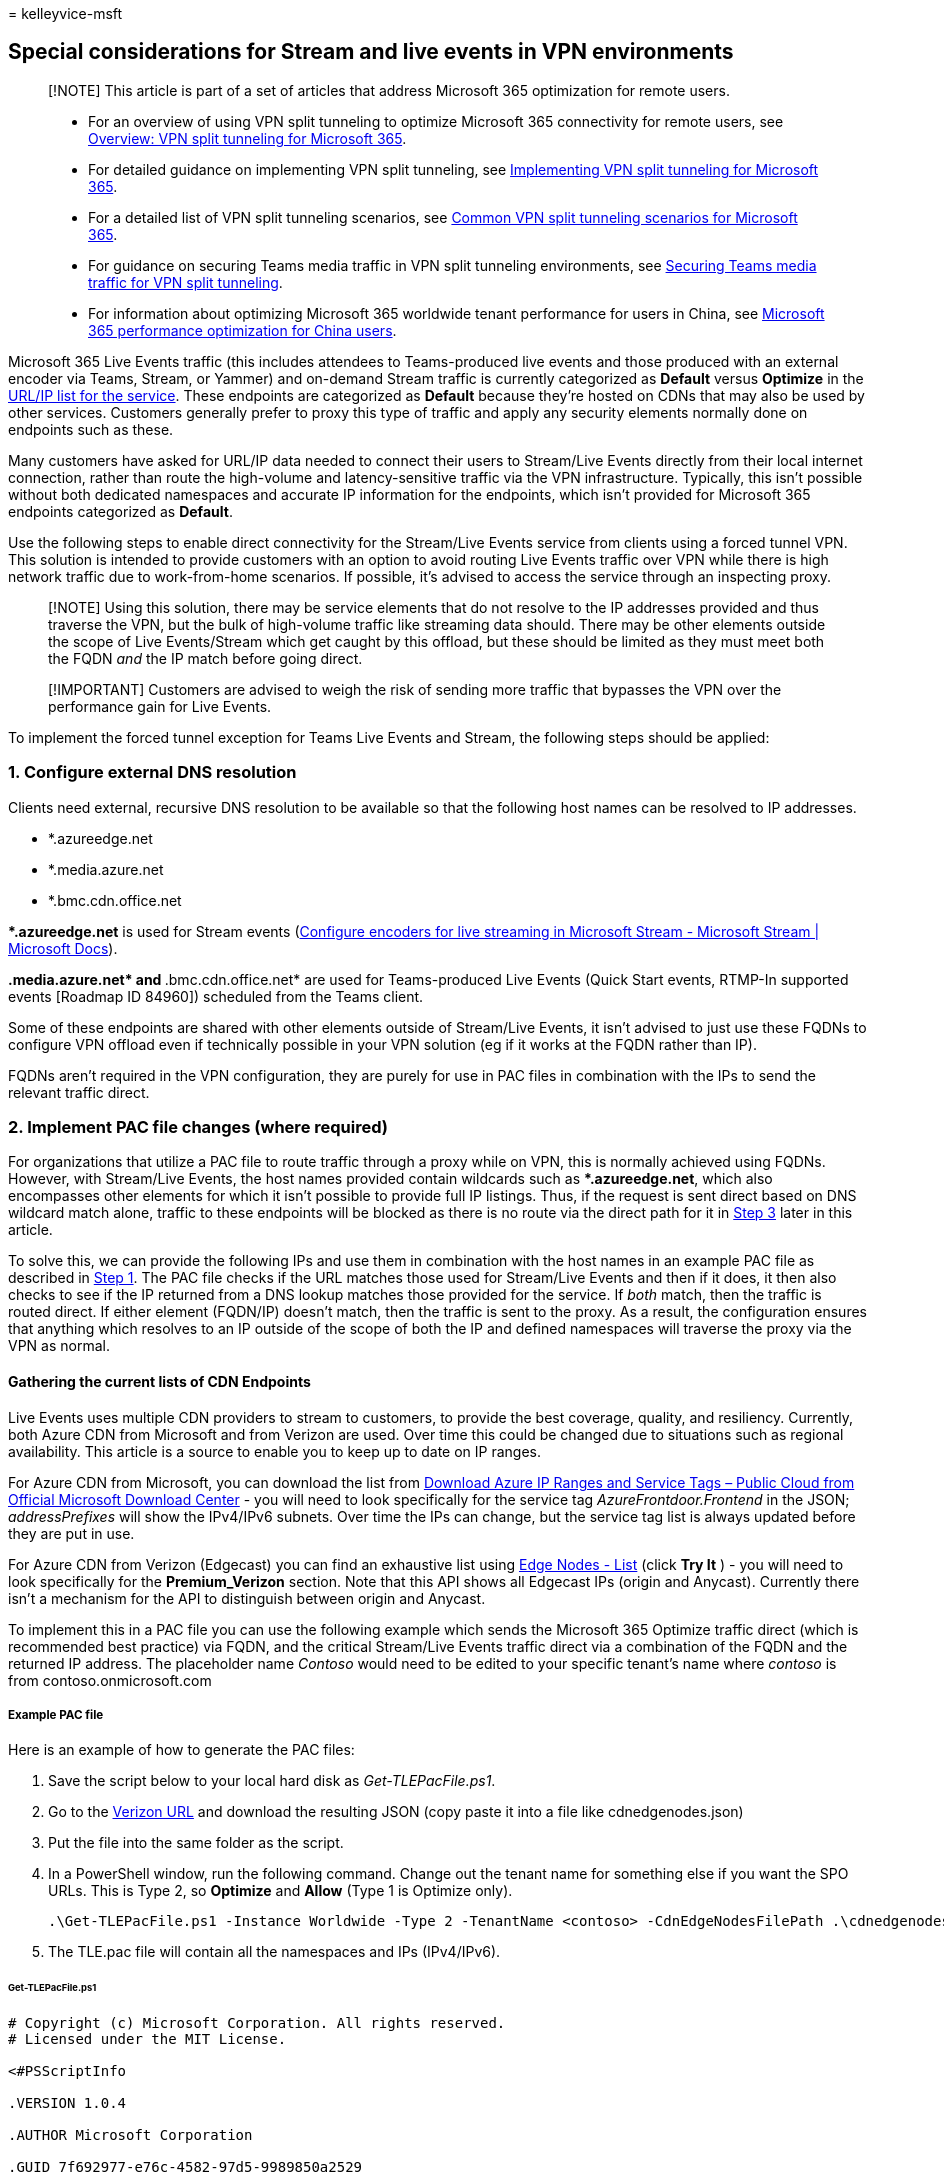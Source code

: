 = 
kelleyvice-msft

== Special considerations for Stream and live events in VPN environments

____
[!NOTE] This article is part of a set of articles that address Microsoft
365 optimization for remote users.
____

____
* For an overview of using VPN split tunneling to optimize Microsoft 365
connectivity for remote users, see
link:microsoft-365-vpn-split-tunnel.md[Overview: VPN split tunneling for
Microsoft 365].
* For detailed guidance on implementing VPN split tunneling, see
link:microsoft-365-vpn-implement-split-tunnel.md[Implementing VPN split
tunneling for Microsoft 365].
* For a detailed list of VPN split tunneling scenarios, see
link:microsoft-365-vpn-common-scenarios.md[Common VPN split tunneling
scenarios for Microsoft 365].
* For guidance on securing Teams media traffic in VPN split tunneling
environments, see link:microsoft-365-vpn-securing-teams.md[Securing
Teams media traffic for VPN split tunneling].
* For information about optimizing Microsoft 365 worldwide tenant
performance for users in China, see
link:microsoft-365-networking-china.md[Microsoft 365 performance
optimization for China users].
____

Microsoft 365 Live Events traffic (this includes attendees to
Teams-produced live events and those produced with an external encoder
via Teams, Stream, or Yammer) and on-demand Stream traffic is currently
categorized as *Default* versus *Optimize* in the
link:urls-and-ip-address-ranges.md[URL/IP list for the service]. These
endpoints are categorized as *Default* because they’re hosted on CDNs
that may also be used by other services. Customers generally prefer to
proxy this type of traffic and apply any security elements normally done
on endpoints such as these.

Many customers have asked for URL/IP data needed to connect their users
to Stream/Live Events directly from their local internet connection,
rather than route the high-volume and latency-sensitive traffic via the
VPN infrastructure. Typically, this isn’t possible without both
dedicated namespaces and accurate IP information for the endpoints,
which isn’t provided for Microsoft 365 endpoints categorized as
*Default*.

Use the following steps to enable direct connectivity for the
Stream/Live Events service from clients using a forced tunnel VPN. This
solution is intended to provide customers with an option to avoid
routing Live Events traffic over VPN while there is high network traffic
due to work-from-home scenarios. If possible, it’s advised to access the
service through an inspecting proxy.

____
[!NOTE] Using this solution, there may be service elements that do not
resolve to the IP addresses provided and thus traverse the VPN, but the
bulk of high-volume traffic like streaming data should. There may be
other elements outside the scope of Live Events/Stream which get caught
by this offload, but these should be limited as they must meet both the
FQDN _and_ the IP match before going direct.
____

____
[!IMPORTANT] Customers are advised to weigh the risk of sending more
traffic that bypasses the VPN over the performance gain for Live Events.
____

To implement the forced tunnel exception for Teams Live Events and
Stream, the following steps should be applied:

=== 1. Configure external DNS resolution

Clients need external, recursive DNS resolution to be available so that
the following host names can be resolved to IP addresses.

* *.azureedge.net
* *.media.azure.net
* *.bmc.cdn.office.net

**.azureedge.net* is used for Stream events
(link:/stream/live-encoder-setup[Configure encoders for live streaming
in Microsoft Stream - Microsoft Stream | Microsoft Docs]).

**.media.azure.net* and **.bmc.cdn.office.net* are used for
Teams-produced Live Events (Quick Start events, RTMP-In supported events
[Roadmap ID 84960]) scheduled from the Teams client.

Some of these endpoints are shared with other elements outside of
Stream/Live Events, it isn’t advised to just use these FQDNs to
configure VPN offload even if technically possible in your VPN solution
(eg if it works at the FQDN rather than IP).

FQDNs aren’t required in the VPN configuration, they are purely for use
in PAC files in combination with the IPs to send the relevant traffic
direct.

=== 2. Implement PAC file changes (where required)

For organizations that utilize a PAC file to route traffic through a
proxy while on VPN, this is normally achieved using FQDNs. However, with
Stream/Live Events, the host names provided contain wildcards such as
**.azureedge.net*, which also encompasses other elements for which it
isn’t possible to provide full IP listings. Thus, if the request is sent
direct based on DNS wildcard match alone, traffic to these endpoints
will be blocked as there is no route via the direct path for it in
link:#3-configure-routing-on-the-vpn-to-enable-direct-egress[Step 3]
later in this article.

To solve this, we can provide the following IPs and use them in
combination with the host names in an example PAC file as described in
link:#1-configure-external-dns-resolution[Step 1]. The PAC file checks
if the URL matches those used for Stream/Live Events and then if it
does, it then also checks to see if the IP returned from a DNS lookup
matches those provided for the service. If _both_ match, then the
traffic is routed direct. If either element (FQDN/IP) doesn’t match,
then the traffic is sent to the proxy. As a result, the configuration
ensures that anything which resolves to an IP outside of the scope of
both the IP and defined namespaces will traverse the proxy via the VPN
as normal.

==== Gathering the current lists of CDN Endpoints

Live Events uses multiple CDN providers to stream to customers, to
provide the best coverage, quality, and resiliency. Currently, both
Azure CDN from Microsoft and from Verizon are used. Over time this could
be changed due to situations such as regional availability. This article
is a source to enable you to keep up to date on IP ranges.

For Azure CDN from Microsoft, you can download the list from
https://www.microsoft.com/download/details.aspx?id=56519[Download Azure
IP Ranges and Service Tags – Public Cloud from Official Microsoft
Download Center] - you will need to look specifically for the service
tag _AzureFrontdoor.Frontend_ in the JSON; _addressPrefixes_ will show
the IPv4/IPv6 subnets. Over time the IPs can change, but the service tag
list is always updated before they are put in use.

For Azure CDN from Verizon (Edgecast) you can find an exhaustive list
using link:/rest/api/cdn/edge-nodes/list[Edge Nodes - List] (click *Try
It* ) - you will need to look specifically for the *Premium_Verizon*
section. Note that this API shows all Edgecast IPs (origin and Anycast).
Currently there isn’t a mechanism for the API to distinguish between
origin and Anycast.

To implement this in a PAC file you can use the following example which
sends the Microsoft 365 Optimize traffic direct (which is recommended
best practice) via FQDN, and the critical Stream/Live Events traffic
direct via a combination of the FQDN and the returned IP address. The
placeholder name _Contoso_ would need to be edited to your specific
tenant’s name where _contoso_ is from contoso.onmicrosoft.com

===== Example PAC file

Here is an example of how to generate the PAC files:

[arabic]
. Save the script below to your local hard disk as _Get-TLEPacFile.ps1_.
. Go to the link:/rest/api/cdn/edge-nodes/list#code-try-0[Verizon URL]
and download the resulting JSON (copy paste it into a file like
cdnedgenodes.json)
. Put the file into the same folder as the script.
. In a PowerShell window, run the following command. Change out the
tenant name for something else if you want the SPO URLs. This is Type 2,
so *Optimize* and *Allow* (Type 1 is Optimize only).
+
[source,powershell]
----
.\Get-TLEPacFile.ps1 -Instance Worldwide -Type 2 -TenantName <contoso> -CdnEdgeNodesFilePath .\cdnedgenodes.json -FilePath TLE.pac
----
. The TLE.pac file will contain all the namespaces and IPs (IPv4/IPv6).

====== Get-TLEPacFile.ps1

[source,powershell]
----
# Copyright (c) Microsoft Corporation. All rights reserved.
# Licensed under the MIT License.

<#PSScriptInfo

.VERSION 1.0.4

.AUTHOR Microsoft Corporation

.GUID 7f692977-e76c-4582-97d5-9989850a2529

.COMPANYNAME Microsoft

.COPYRIGHT
Copyright (c) Microsoft Corporation. All rights reserved.
Licensed under the MIT License.

.TAGS PAC Microsoft Microsoft365 365

.LICENSEURI

.PROJECTURI http://aka.ms/ipurlws

.ICONURI

.EXTERNALMODULEDEPENDENCIES

.REQUIREDSCRIPTS

.EXTERNALSCRIPTDEPENDENCIES

.RELEASENOTES

#>

<#

.SYNOPSIS

Create a PAC file for Microsoft 365 prioritized connectivity

.DESCRIPTION

This script will access updated information to create a PAC file to prioritize Microsoft 365 Urls for
better access to the service. This script will allow you to create different types of files depending
on how traffic needs to be prioritized.

.PARAMETER Instance

The service instance inside Microsoft 365.

.PARAMETER ClientRequestId

The client request id to connect to the web service to query up to date Urls.

.PARAMETER DirectProxySettings

The direct proxy settings for priority traffic.

.PARAMETER DefaultProxySettings

The default proxy settings for non priority traffic.

.PARAMETER Type

The type of prioritization to give. Valid values are 1 and 2, which are 2 different modes of operation.
Type 1 will send Optimize traffic to the direct route. Type 2 will send Optimize and Allow traffic to
the direct route.

.PARAMETER Lowercase

Flag this to include lowercase transformation into the PAC file for the host name matching.

.PARAMETER TenantName

The tenant name to replace wildcard Urls in the webservice.

.PARAMETER ServiceAreas

The service areas to filter endpoints by in the webservice.

.PARAMETER FilePath

The file to print the content to.

.EXAMPLE

Get-TLEPacFile.ps1 -ClientRequestId b10c5ed1-bad1-445f-b386-b919946339a7 -DefaultProxySettings "PROXY 4.4.4.4:70" -FilePath type1.pac

.EXAMPLE

Get-TLEPacFile.ps1 -ClientRequestId b10c5ed1-bad1-445f-b386-b919946339a7 -Instance China -Type 2 -DefaultProxySettings "PROXY 4.4.4.4:70" -FilePath type2.pac

.EXAMPLE

Get-TLEPacFile.ps1 -ClientRequestId b10c5ed1-bad1-445f-b386-b919946339a7 -Instance WorldWide -Lowercase -TenantName tenantName -ServiceAreas Sharepoint

#>

#Requires -Version 2

[CmdletBinding(SupportsShouldProcess=$True)]
Param (
    [Parameter(Mandatory = $false)]
    [ValidateSet('Worldwide', 'Germany', 'China', 'USGovDoD', 'USGovGCCHigh')]
    [String] $Instance = "Worldwide",

    [Parameter(Mandatory = $false)]
    [ValidateNotNullOrEmpty()]
    [guid] $ClientRequestId = [Guid]::NewGuid().Guid,

    [Parameter(Mandatory = $false)]
    [ValidateNotNullOrEmpty()]
    [String] $DirectProxySettings = 'DIRECT',

    [Parameter(Mandatory = $false)]
    [ValidateNotNullOrEmpty()]
    [String] $DefaultProxySettings = 'PROXY 10.10.10.10:8080',

    [Parameter(Mandatory = $false)]
    [ValidateRange(1, 2)]
    [int] $Type = 1,

    [Parameter(Mandatory = $false)]
    [switch] $Lowercase = $false,

    [Parameter(Mandatory = $false)]
    [ValidateNotNullOrEmpty()]
    [string] $TenantName,

    [Parameter(Mandatory = $false)]
    [ValidateSet('Exchange', 'SharePoint', 'Common', 'Skype')]
    [string[]] $ServiceAreas,

    [Parameter(Mandatory = $false)]
    [ValidateNotNullOrEmpty()]
    [string] $FilePath,

    [Parameter(Mandatory = $false)]
    [ValidateNotNullOrEmpty()]
    [string] $CdnEdgeNodesFilePath
)

##################################################################################################################
### Global constants
##################################################################################################################

$baseServiceUrl = "https://endpoints.office.com/endpoints/$Instance/?ClientRequestId={$ClientRequestId}"
$directProxyVarName = "direct"
$defaultProxyVarName = "proxyServer"
$bl = "`r`n"

##################################################################################################################
### Functions to create PAC files
##################################################################################################################

function Get-PacClauses
{
    param(
        [Parameter(Mandatory = $false)]
        [string[]] $Urls,

        [Parameter(Mandatory = $true)]
        [ValidateNotNullOrEmpty()]
        [String] $ReturnVarName
    )

    if (!$Urls)
    {
        return ""
    }

    $clauses =  (($Urls | ForEach-Object { "shExpMatch(host, `"$_`")" }) -Join "$bl        || ")

@"
    if($clauses)
    {
        return $ReturnVarName;
    }
"@
}

function Get-PacString
{
    param(
        [Parameter(Mandatory = $true)]
        [ValidateNotNullOrEmpty()]
        [array[]] $MapVarUrls
    )

@"
// This PAC file will provide proxy config to Microsoft 365 services
//  using data from the public web service for all endpoints
function FindProxyForURL(url, host)
{
    var $directProxyVarName = "$DirectProxySettings";
    var $defaultProxyVarName = "$DefaultProxySettings";

$( if ($Lowercase) { "    host = host.toLowerCase();" })

$( ($MapVarUrls | ForEach-Object { Get-PACClauses -ReturnVarName $_.Item1 -Urls $_.Item2 }) -Join "$bl$bl" )

$( if (!$ServiceAreas -or $ServiceAreas.Contains('Skype')) { Get-TLEPacConfiguration })

    return $defaultProxyVarName;
}
"@ -replace "($bl){3,}","$bl$bl" # Collapse more than one blank line in the PAC file so it looks better.
}

##################################################################################################################
### Functions to get and filter endpoints
##################################################################################################################

function Get-TLEPacConfiguration {
    param ()
    $PreBlock = @"
    // Don't Proxy Teams Live Events traffic

    if(shExpMatch(host, "*.azureedge.net")
    || shExpMatch(host, "*.bmc.cdn.office.net")
    || shExpMatch(host, "*.media.azure.net"))
    {
        var resolved_ip = dnsResolveEx(host);

"@
    $TLESb = New-Object 'System.Text.StringBuilder'
    $TLESb.Append($PreBlock) | Out-Null

    if (![string]::IsNullOrEmpty($CdnEdgeNodesFilePath) -and (Test-Path -Path $CdnEdgeNodesFilePath)) {
        $CdnData = Get-Content -Path $CdnEdgeNodesFilePath -Raw -ErrorAction SilentlyContinue | ConvertFrom-Json | Select-Object -ExpandProperty value | 
            Where-Object { $_.name -eq 'Premium_Verizon'} | Select-Object -First 1 -ExpandProperty properties | 
            Select-Object -ExpandProperty ipAddressGroups
        $CdnData | Select-Object -ExpandProperty ipv4Addresses | ForEach-Object {
            if ($TLESb.Length -eq $PreBlock.Length) {
                $TLESb.Append("        if(") | Out-Null
            }
            else {
                $TLESb.AppendLine() | Out-Null
                $TLESb.Append("        || ") | Out-Null
            }
            $TLESb.Append("isInNetEx(resolved_ip, `"$($_.BaseIpAddress)/$($_.prefixLength)`")") | Out-Null
        }
        $CdnData | Select-Object -ExpandProperty ipv6Addresses | ForEach-Object {
            if ($TLESb.Length -eq $PreBlock.Length) {
                $TLESb.Append("        if(") | Out-Null
            }
            else {
                $TLESb.AppendLine() | Out-Null
                $TLESb.Append("        || ") | Out-Null
            }
            $TLESb.Append("isInNetEx(resolved_ip, `"$($_.BaseIpAddress)/$($_.prefixLength)`")") | Out-Null
        }
    }
    $AzureIPsUrl = Invoke-WebRequest -Uri "https://www.microsoft.com/en-us/download/confirmation.aspx?id=56519" -UseBasicParsing -ErrorAction SilentlyContinue  | 
            Select-Object -ExpandProperty Links | Select-Object -ExpandProperty href | 
            Where-Object { $_.EndsWith('.json') -and $_ -match 'ServiceTags' } | Select-Object -First 1
    if ($AzureIPsUrl) {
        Invoke-RestMethod -Uri $AzureIPsUrl -ErrorAction SilentlyContinue | Select-Object -ExpandProperty values | 
            Where-Object { $_.name -eq 'AzureFrontDoor.Frontend' } | Select-Object -First 1 -ExpandProperty properties |
            Select-Object -ExpandProperty addressPrefixes | ForEach-Object {
                if ($TLESb.Length -eq $PreBlock.Length) {
                    $TLESb.Append("        if(") | Out-Null
                }
                else {
                    $TLESb.AppendLine() | Out-Null
                    $TLESb.Append("        || ") | Out-Null
                }
                $TLESb.Append("isInNetEx(resolved_ip, `"$_`")") | Out-Null
            }
    }
    if ($TLESb.Length -gt $PreBlock.Length) {
        $TLESb.AppendLine(")") | Out-Null
        $TLESb.AppendLine("        {") | Out-Null
        $TLESb.AppendLine("            return $directProxyVarName;") | Out-Null
        $TLESb.AppendLine("        }") | Out-Null
    }
    else {
        $TLESb.AppendLine("        // no addresses found for service via script") | Out-Null
    }
    $TLESb.AppendLine("    }") | Out-Null
    return $TLESb.ToString()
}

function Get-Regex
{
    param(
        [Parameter(Mandatory = $true)]
        [ValidateNotNullOrEmpty()]
        [string] $Fqdn
    )

    return "^" + $Fqdn.Replace(".", "\.").Replace("*", ".*").Replace("?", ".?") + "$"
}

function Match-RegexList
{
    param(
        [Parameter(Mandatory = $true)]
        [ValidateNotNullOrEmpty()]
        [string] $ToMatch,

        [Parameter(Mandatory = $false)]
        [string[]] $MatchList
    )

    if (!$MatchList)
    {
        return $false
    }
    foreach ($regex in $MatchList)
    {
        if ($regex -ne $ToMatch -and $ToMatch -match (Get-Regex $regex))
        {
            return $true
        }
    }
    return $false
}

function Get-Endpoints
{
    $url = $baseServiceUrl
    if ($TenantName)
    {
        $url += "&TenantName=$TenantName"
    }
    if ($ServiceAreas)
    {
        $url += "&ServiceAreas=" + ($ServiceAreas -Join ",")
    }
    return Invoke-RestMethod -Uri $url
}

function Get-Urls
{
    param(
        [Parameter(Mandatory = $false)]
        [psobject[]] $Endpoints
    )

    if ($Endpoints)
    {
        return $Endpoints | Where-Object { $_.urls } | ForEach-Object { $_.urls } | Sort-Object -Unique
    }
    return @()
}

function Get-UrlVarTuple
{
    param(
        [Parameter(Mandatory = $true)]
        [ValidateNotNullOrEmpty()]
        [string] $VarName,

        [Parameter(Mandatory = $false)]
        [string[]] $Urls
    )
    return New-Object 'Tuple[string,string[]]'($VarName, $Urls)
}

function Get-MapVarUrls
{
    Write-Verbose "Retrieving all endpoints for instance $Instance from web service."
    $Endpoints = Get-Endpoints

    if ($Type -eq 1)
    {
        $directUrls = Get-Urls ($Endpoints | Where-Object { $_.category -eq "Optimize" })
        $nonDirectPriorityUrls = Get-Urls ($Endpoints | Where-Object { $_.category -ne "Optimize" }) | Where-Object { Match-RegexList $_ $directUrls }
        return @(
            Get-UrlVarTuple -VarName $defaultProxyVarName -Urls $nonDirectPriorityUrls
            Get-UrlVarTuple -VarName $directProxyVarName -Urls $directUrls
        )
    }
    elseif ($Type -eq 2)
    {
        $directUrls = Get-Urls ($Endpoints | Where-Object { $_.category -in @("Optimize", "Allow")})
        $nonDirectPriorityUrls = Get-Urls ($Endpoints | Where-Object { $_.category -notin @("Optimize", "Allow") }) | Where-Object { Match-RegexList $_ $directUrls }
        return @(
            Get-UrlVarTuple -VarName $defaultProxyVarName -Urls $nonDirectPriorityUrls
            Get-UrlVarTuple -VarName $directProxyVarName -Urls $directUrls
        )
    }
}

##################################################################################################################
### Main script
##################################################################################################################

$content = Get-PacString (Get-MapVarUrls)

if ($FilePath)
{
    $content | Out-File -FilePath $FilePath -Encoding ascii
}
else
{
    $content
}
----

The script will automatically parse the Azure list based on the
https://www.microsoft.com/download/details.aspx?id=56519[download URL]
and keys off of *AzureFrontDoor.Frontend*, so there is no need to get
that manually.

Again, it isn’t advised to perform VPN offload using just the FQDNs;
utilizing *both* the FQDNs and the IP addresses in the function helps
scope the use of this offload to a limited set of endpoints including
Live Events/Stream. The way the function is structured will result in a
DNS lookup being done for the FQDN that matches those listed by the
client directly, i.e. DNS resolution of the remaining namespaces remains
unchanged.

If you wish to limit the risk of offloading endpoints not related to
Live Events and Stream, you can remove the **.azureedge.net* domain from
the configuration which is where most of this risk lies as this is a
shared domain used for all Azure CDN customers. The downside of this is
that any event using an external encoder won’t be optimized but events
produced/organized within Teams will be.

=== 3. Configure routing on the VPN to enable direct egress

The final step is to add a direct route for the Live Event IPs described
in *Gathering the current lists of CDN Endpoints* into the VPN
configuration to ensure the traffic isn’t sent via the forced tunnel
into the VPN. Detailed information on how to do this for Microsoft 365
Optimize endpoints can be found in the
link:microsoft-365-vpn-implement-split-tunnel.md#implement-vpn-split-tunneling[Implement
VPN split tunneling] section of
link:microsoft-365-vpn-implement-split-tunnel.md[Implementing VPN split
tunneling for Microsoft 365]. The process is exactly the same for the
Stream/Live Events IPs listed in this document.

Note that only the IPs (not FQDNs) from
link:#gathering-the-current-lists-of-cdn-endpoints[Gathering the current
lists of CDN Endpoints] should be used for VPN configuration.

=== FAQ

==== Will this send all my traffic to the service direct?

No, this will send the latency-sensitive streaming traffic for a Live
Event or Stream video direct, any other traffic will continue to use the
VPN tunnel if they do not resolve to the IPs published.

==== Do I need to use the IPv6 Addresses?

No, the connectivity can be IPv4 only if required.

==== Why are these IPs not published in the Microsoft 365 URL/IP service?

Microsoft has strict controls around the format and type of information
that is in the service to ensure customers can reliably use the
information to implement secure and optimal routing based on endpoint
category.

The *Default* endpoint category has no IP information provided for
numerous reasons (Default endpoints may be outside of the control of
Microsoft, may change too frequently, or may be in blocks shared with
other elements). For this reason, Default endpoints are designed to be
sent via FQDN to an inspecting proxy, like normal web traffic.

In this case, the above endpoints are CDNs that may be used by
non-Microsoft controlled elements other than Live Events or Stream, and
thus sending the traffic direct will also mean anything else which
resolves to these IPs will also be sent direct from the client. Due to
the unique nature of the current global crisis and to meet the
short-term needs of our customers, Microsoft has provided the
information above for customers to use as they see fit.

Microsoft is working to reconfigure the Live Events endpoints to allow
them to be included in the Allow/Optimize endpoint categories in the
future.

==== Do I only need to allow access to these IPs?

No, access to all of the *Required* marked endpoints in
link:urls-and-ip-address-ranges.md[the URL/IP service] is essential for
the service to operate. In addition, any Optional endpoint marked for
Stream (ID 41-45) is required.

==== What scenarios will this advice cover?

[arabic]
. Live events produced within the Teams App
. Viewing Stream hosted content
. External device (encoder) produced events

==== Does this advice cover presenter traffic?

It does not, the advice above is purely for those consuming the service.
Presenting from within Teams will see the presenter’s traffic flowing to
the Optimize marked UDP endpoints listed in URL/IP service row 11 with
detailed VPN offload advice outlined in the
link:microsoft-365-vpn-implement-split-tunnel.md#implement-vpn-split-tunneling[Implement
VPN split tunneling] section of
link:microsoft-365-vpn-implement-split-tunnel.md[Implementing VPN split
tunneling for Microsoft 365].

==== Does this configuration risk traffic other than Live Events & Stream being sent direct?

Yes, due to shared FQDNs used for some elements of the service, this is
unavoidable. This traffic is normally sent via a corporate proxy which
can apply inspection. In a VPN split tunnel scenario, using both the
FQDNs and IPs will scope this risk down to a minimum, but it will still
exist. Customers can remove the **.azureedge.net* domain from the
offload configuration and reduce this risk to a bare minimum but this
will remove the offload of Stream-supported Live Events
(Teams-scheduled, external encoder events, Yammer events produced in
Teams, Yammer-scheduled external encoder events, and Stream scheduled
events or on-demand viewing from Stream). Events scheduled and produced
in Teams are unaffected.

=== Related articles

link:microsoft-365-vpn-split-tunnel.md[Overview: VPN split tunneling for
Microsoft 365]

link:microsoft-365-vpn-implement-split-tunnel.md[Implementing VPN split
tunneling for Microsoft 365]

link:microsoft-365-vpn-common-scenarios.md[Common VPN split tunneling
scenarios for Microsoft 365]

link:microsoft-365-vpn-securing-teams.md[Securing Teams media traffic
for VPN split tunneling]

link:microsoft-365-networking-china.md[Microsoft 365 performance
optimization for China users]

link:microsoft-365-network-connectivity-principles.md[Microsoft 365
Network Connectivity Principles]

link:assessing-network-connectivity.md[Assessing Microsoft 365 network
connectivity]

link:network-planning-and-performance.md[Microsoft 365 network and
performance tuning]

https://www.microsoft.com/security/blog/2020/03/26/alternative-security-professionals-it-achieve-modern-security-controls-todays-unique-remote-work-scenarios/[Alternative
ways for security professionals and IT to achieve modern security
controls in today’s unique remote work scenarios (Microsoft Security
Team blog)]

https://www.microsoft.com/itshowcase/enhancing-remote-access-in-windows-10-with-an-automatic-vpn-profile[Enhancing
VPN performance at Microsoft: using Windows 10 VPN profiles to allow
auto-on connections]

https://www.microsoft.com/itshowcase/blog/running-on-vpn-how-microsoft-is-keeping-its-remote-workforce-connected/?elevate-lv[Running
on VPN: How Microsoft is keeping its remote workforce connected]

link:/azure/networking/microsoft-global-network[Microsoft global
network]
